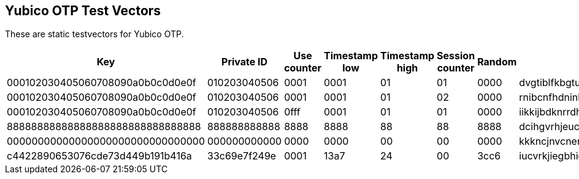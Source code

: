 == Yubico OTP Test Vectors

These are static testvectors for Yubico OTP.

[options="header"]
|========================================================================================================================
|Key                              |Private ID   |Use counter |Timestamp low |Timestamp high |Session counter |Random |OTP

|000102030405060708090a0b0c0d0e0f |010203040506 |0001        |0001          |01             |01              |0000   |dvgtiblfkbgturecfllberrvkinnctnn
|000102030405060708090a0b0c0d0e0f |010203040506 |0001        |0001          |01             |02              |0000   |rnibcnfhdninbrdebccrndfhjgnhftee
|000102030405060708090a0b0c0d0e0f |010203040506 |0fff        |0001          |01             |01              |0000   |iikkijbdknrrdhfdrjltvgrbkkjblcbh
|88888888888888888888888888888888 |888888888888 |8888        |8888          |88             |88              |8888   |dcihgvrhjeucvrinhdfddbjhfjftjdei
|00000000000000000000000000000000 |000000000000 |0000        |0000          |00             |00              |0000   |kkkncjnvcnenkjvjgncjihljiibgbhbh
|c4422890653076cde73d449b191b416a |33c69e7f249e |0001        |13a7          |24             |00              |3cc6   |iucvrkjiegbhidrcicvlgrcgkgurhjnj
|========================================================================================================================
